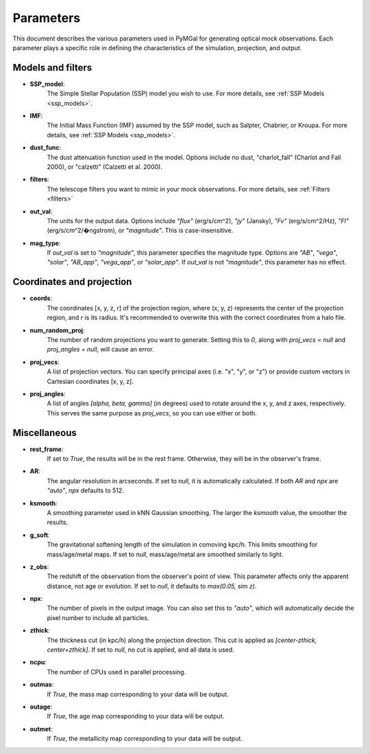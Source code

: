 .. _parameters:

Parameters
==========

This document describes the various parameters used in PyMGal for generating optical mock observations. Each parameter plays a specific role in defining the characteristics of the simulation, projection, and output.


Models and filters
---------------------------

- **SSP_model**:  
    The Simple Stellar Population (SSP) model you wish to use. For more details, see :ref:`SSP Models <ssp_models>`.

- **IMF**:  
    The Initial Mass Function (IMF) assumed by the SSP model, such as Salpter, Chabrier, or Kroupa. For more details, see :ref:`SSP Models <ssp_models>`.

- **dust_func**:  
    The dust attenuation function used in the model. Options include no dust, "charlot_fall" (Charlot and Fall 2000), or "calzetti" (Calzetti et al. 2000).

- **filters**:  
    The telescope filters you want to mimic in your mock observations. For more details, see :ref:`Filters <filters>`

- **out_val**:  
    The units for the output data. Options include `"flux"` (erg/s/cm^2), `"jy"` (Jansky), `"Fv"` (erg/s/cm^2/Hz), `"Fl"` (erg/s/cm^2/�ngstrom), or `"magnitude"`. This is case-insensitive.

- **mag_type**:  
    If `out_val` is set to `"magnitude"`, this parameter specifies the magnitude type. Options are `"AB"`, `"vega"`, `"solar"`, `"AB_app"`, `"vega_app"`, or `"solar_app"`. If `out_val` is not `"magnitude"`, this parameter has no effect.


Coordinates and projection 
----------------------


- **coords**:  
    The coordinates [x, y, z, r] of the projection region, where (x, y, z) represents the center of the projection region, and `r` is its radius. It's recommended to overwrite this with the correct coordinates from a halo file.

- **num_random_proj**:  
    The number of random projections you want to generate. Setting this to `0`, along with `proj_vecs = null` and `proj_angles = null`, will cause an error.

- **proj_vecs**:  
    A list of projection vectors. You can specify principal axes (i.e. "x", "y", or "z") or provide custom vectors in Cartesian coordinates [x, y, z].

- **proj_angles**:  
    A list of angles `[alpha, beta, gamma]` (in degrees) used to rotate around the x, y, and z axes, respectively. This serves the same purpose as `proj_vecs`, so you can use either or both.

Miscellaneous 
------------------------

- **rest_frame**:  
    If set to `True`, the results will be in the rest frame. Otherwise, they will be in the observer's frame.

- **AR**:  
    The angular resolution in arcseconds. If set to `null`, it is automatically calculated. If both `AR` and `npx` are `"auto"`, `npx` defaults to 512.

- **ksmooth**:  
    A smoothing parameter used in kNN Gaussian smoothing. The larger the `ksmooth` value, the smoother the results.

- **g_soft**:  
    The gravitational softening length of the simulation in comoving kpc/h. This limits smoothing for mass/age/metal maps. If set to `null`, mass/age/metal are smoothed similarly to light.

- **z_obs**:  
    The redshift of the observation from the observer's point of view. This parameter affects only the apparent distance, not age or evolution. If set to `null`, it defaults to `max(0.05, sim z)`.

- **npx**:  
    The number of pixels in the output image. You can also set this to `"auto"`, which will automatically decide the pixel number to include all particles.

- **zthick**:  
    The thickness cut (in kpc/h) along the projection direction. This cut is applied as `[center-zthick, center+zthick]`. If set to `null`, no cut is applied, and all data is used.

- **ncpu**:  
    The number of CPUs used in parallel processing.

- **outmas**:  
    If `True`, the mass map corresponding to your data will be output.

- **outage**:  
    If `True`, the age map corresponding to your data will be output.

- **outmet**:  
    If `True`, the metallicity map corresponding to your data will be output.
